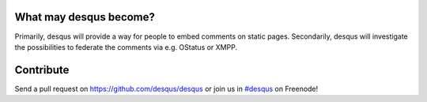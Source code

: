 -----------------------
What may desqus become?
-----------------------

Primarily, desqus will provide a way for people to embed comments on static pages. Secondarily, desqus will investigate the possibilities to federate the comments via e.g. OStatus or XMPP.

----------
Contribute
----------

Send a pull request on `<https://github.com/desqus/desqus>`_ or join us in `#desqus`_ on Freenode!

.. _`#desqus`: http://webchat.freenode.net/?channels=desqus

